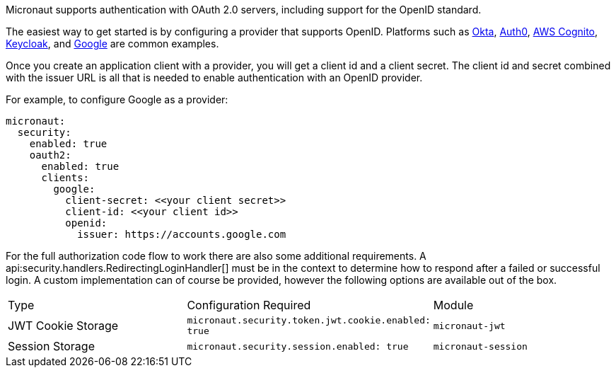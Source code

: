 Micronaut supports authentication with OAuth 2.0 servers, including support for the OpenID standard.

The easiest way to get started is by configuring a provider that supports OpenID. Platforms such as https://developer.okta.com[Okta], https://auth0.com[Auth0], https://aws.amazon.com/cognito[AWS Cognito], https://www.keycloak.org[Keycloak], and https://developers.google.com/identity/protocols/OpenIDConnect[Google] are common examples.

Once you create an application client with a provider, you will get a client id and a client secret. The client id and secret combined with the issuer URL is all that is needed to enable authentication with an OpenID provider.

For example, to configure Google as a provider:

[source, yaml]
----
micronaut:
  security:
    enabled: true
    oauth2:
      enabled: true
      clients:
        google:
          client-secret: <<your client secret>>
          client-id: <<your client id>>
          openid:
            issuer: https://accounts.google.com
----

For the full authorization code flow to work there are also some additional requirements. A api:security.handlers.RedirectingLoginHandler[] must be in the context to determine how to respond after a failed or successful login. A custom implementation can of course be provided, however the following options are available out of the box.

|===
| Type  | Configuration Required | Module
| JWT Cookie Storage | `micronaut.security.token.jwt.cookie.enabled: true` | `micronaut-jwt`
| Session Storage | `micronaut.security.session.enabled: true` | `micronaut-session`
|====

See the following guide for a full walk-through with Okta.

- https://guides.micronaut.io/micronaut-oauth2-okta/guide/index.html[Authorization Code grant type flow with Micronaut and Okta].

